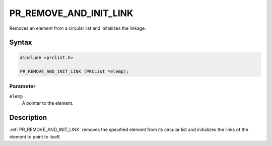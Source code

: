 PR_REMOVE_AND_INIT_LINK
=======================

Removes an element from a circular list and initializes the linkage.

.. _Syntax:

Syntax
------

.. code:: eval

   #include <prclist.h>

   PR_REMOVE_AND_INIT_LINK (PRCList *elemp);

.. _Parameter:

Parameter
~~~~~~~~~

``elemp``
   A pointer to the element.

.. _Description:

Description
-----------

:ref:`PR_REMOVE_AND_INIT_LINK` removes the specified element from its
circular list and initializes the links of the element to point to
itself.
